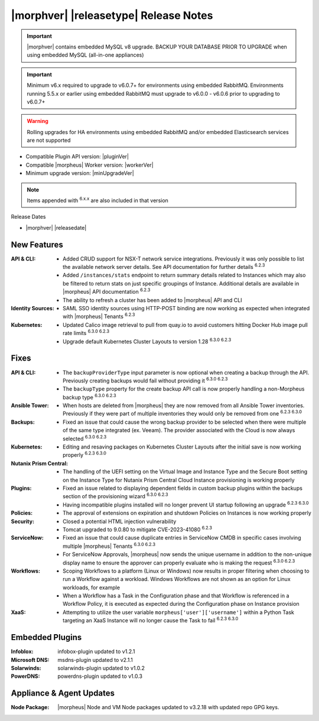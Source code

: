 .. _Release Notes:

**************************************
|morphver| |releasetype| Release Notes
**************************************

.. IMPORTANT:: |morphver| contains embedded MySQL v8 upgrade. BACKUP YOUR DATABASE PRIOR TO UPGRADE when using embedded MySQL (all-in-one appliances)
.. IMPORTANT:: Minimum v6.x required to upgrade to v6.0.7+ for environments using embedded RabbitMQ. Environments running 5.5.x or earlier using embedded RabbitMQ must upgrade to v6.0.0 - v6.0.6 prior to upgrading to v6.0.7+
.. WARNING:: Rolling upgrades for HA environments using embedded RabbitMQ and/or embedded Elasticsearch services are not supported

- Compatible Plugin API version: |pluginVer|
- Compatible |morpheus| Worker version: |workerVer|
- Minimum upgrade version: |minUpgradeVer|

.. NOTE:: Items appended with :superscript:`6.x.x` are also included in that version

Release Dates

- |morphver| |releasedate|

New Features
============

:API & CLI: - Added CRUD support for NSX-T network service integrations. Previously it was only possible to list the available network server details. See API documentation for further details :superscript:`6.2.3`
             - Added ``/instances/stats`` endpoint to return summary details related to Instances which may also be filtered to return stats on just specific groupings of Instance. Additional details are available in |morpheus| API documentation :superscript:`6.2.3`
             - The ability to refresh a cluster has been added to |morpheus| API and CLI
:Identity Sources: - SAML SSO identity sources using HTTP-POST binding are now working as expected when integrated with |morpheus| Tenants :superscript:`6.2.3`
:Kubernetes: - Updated Calico image retrieval to pull from quay.io to avoid customers hitting Docker Hub image pull rate limits :superscript:`6.3.0 6.2.3`
              - Upgrade default Kubernetes Cluster Layouts to version 1.28 :superscript:`6.3.0 6.2.3`


Fixes
=====

:API & CLI: - The ``backupProviderType`` input parameter is now optional when creating a backup through the API. Previously creating backups would fail without providing it :superscript:`6.3.0 6.2.3`
             - The ``backupType`` property for the create backup API call is now properly handling a non-Morpheus backup type :superscript:`6.3.0 6.2.3`
:Ansible Tower: - When hosts are deleted from |morpheus| they are now removed from all Ansible Tower inventories. Previously if they were part of multiple inventories they would only be removed from one :superscript:`6.2.3 6.3.0`
:Backups: - Fixed an issue that could cause the wrong backup provider to be selected when there were multiple of the same type integrated (ex. Veeam). The provider associated with the Cloud is now always selected :superscript:`6.3.0 6.2.3`
:Kubernetes: - Editing and resaving packages on Kubernetes Cluster Layouts after the initial save is now working properly :superscript:`6.2.3 6.3.0`
:Nutanix Prism Central: - The handling of the UEFI setting on the Virtual Image and Instance Type and the Secure Boot setting on the Instance Type for Nutanix Prism Central Cloud Instance provisioning is working properly
:Plugins: - Fixed an issue related to displaying dependent fields in custom backup plugins within the backups section of the provisioning wizard :superscript:`6.3.0 6.2.3`
           - Having incompatible plugins installed will no longer prevent UI startup following an upgrade :superscript:`6.2.3 6.3.0`
:Policies: - The approval of extensions on expiration and shutdown Policies on Instances is now working properly
:Security: - Closed a potential HTML injection vulnerability
            - Tomcat upgraded to 9.0.80 to mitigate CVE-2023-41080 :superscript:`6.2.3`
:ServiceNow: - Fixed an issue that could cause duplicate entries in ServiceNow CMDB in specific cases involving multiple |morpheus| Tenants :superscript:`6.3.0 6.2.3`
              - For ServiceNow Approvals, |morpheus| now sends the unique username in addition to the non-unique display name to ensure the approver can properly evaluate who is making the request :superscript:`6.3.0 6.2.3`
:Workflows: - Scoping Workflows to a platform (Linux or Windows) now results in proper filtering when choosing to run a Workflow against a workload. Windows Workflows are not shown as an option for Linux workloads, for example
             - When a Workflow has a Task in the Configuration phase and that Workflow is referenced in a Workflow Policy, it is executed as expected during the Configuration phase on Instance provision
:XaaS: - Attempting to utilize the user variable ``morpheus['user']['username']`` within a Python Task targeting an XaaS Instance will no longer cause the Task to fail :superscript:`6.2.3 6.3.0`

Embedded Plugins
=========================

:Infoblox: infobox-plugin updated to v1.2.1
:Microsoft DNS: msdns-plugin updated to v2.1.1
:Solarwinds: solarwinds-plugin updated to v1.0.2
:PowerDNS: powerdns-plugin updated to v1.0.3

Appliance & Agent Updates
=========================

:Node Package: |morpheus| Node and VM Node packages updated to v3.2.18 with updated repo GPG keys. 

 
